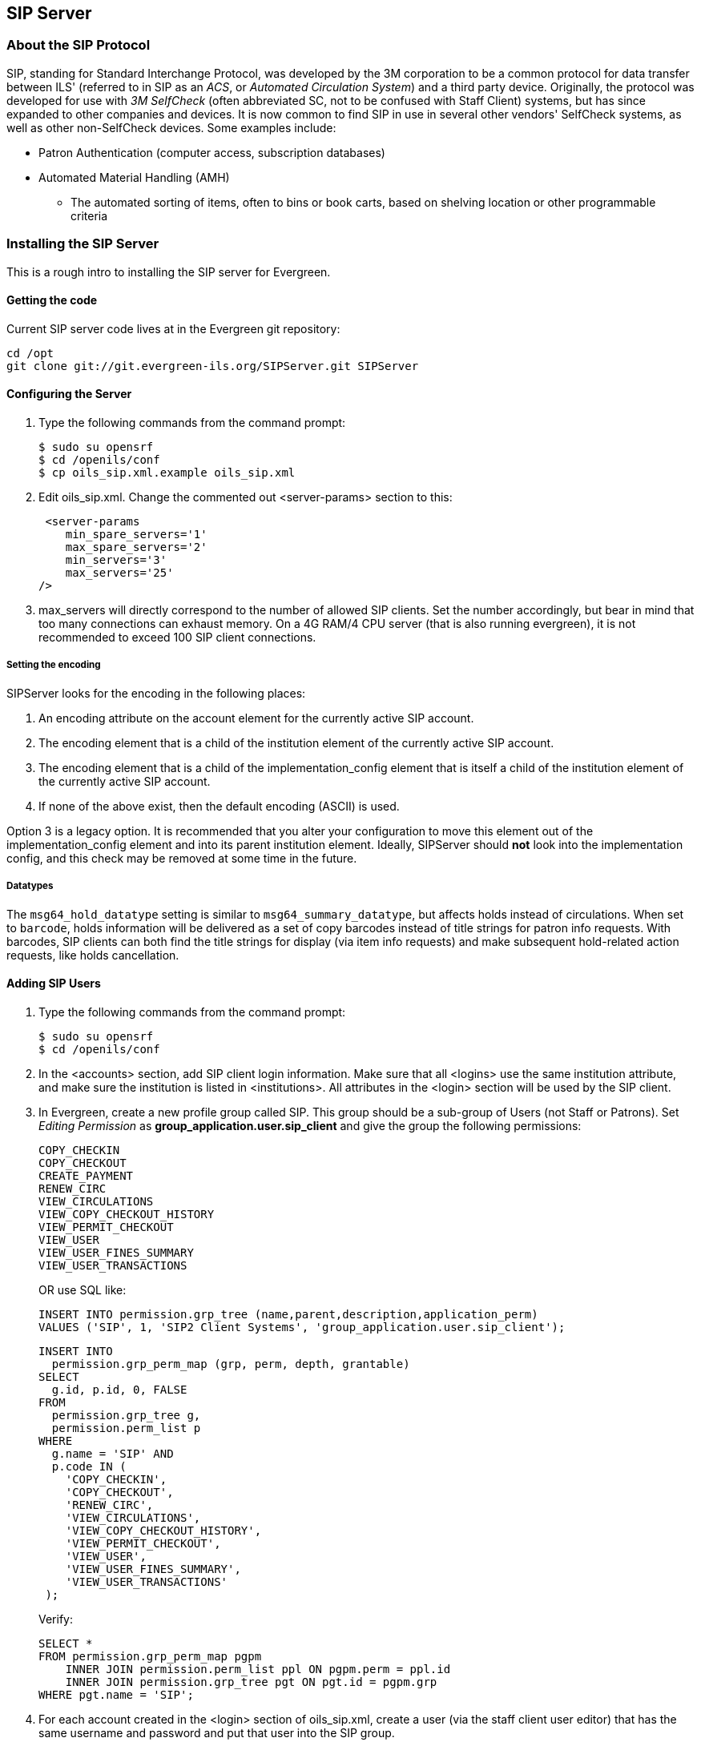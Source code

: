 SIP Server
----------

About the SIP Protocol
~~~~~~~~~~~~~~~~~~~~~~

indexterm:[Automated Circulation System]
indexterm:[SelfCheck]
indexterm:[Automated Material Handling]

+SIP+, standing for +Standard Interchange Protocol+, was developed by the +3M corporation+ to be a common 
protocol for data transfer between ILS' (referred to in +SIP+ as an _ACS_, or _Automated Circulation System_)  and a 
third party device. Originally, the protocol was developed for use with _3M SelfCheck_ (often abbreviated SC, not to 
be confused with Staff Client) systems, but has since expanded to other companies and devices. It is now common 
to find +SIP+ in use in several other vendors' SelfCheck systems, as well as other non-SelfCheck devices. Some 
examples include:

* Patron Authentication (computer access, subscription databases) 
* Automated Material Handling (AMH) 
** The automated sorting of items, often to bins or book carts, based on shelving location or other programmable 
criteria

Installing the SIP Server
~~~~~~~~~~~~~~~~~~~~~~~~~



This is a rough intro to installing the +SIP+ server for Evergreen. 

Getting the code 
^^^^^^^^^^^^^^^^

Current +SIP+ server code lives at in the Evergreen git repository:

   cd /opt 
   git clone git://git.evergreen-ils.org/SIPServer.git SIPServer 


Configuring the Server 
^^^^^^^^^^^^^^^^^^^^^^

indexterm:[configuration files, oils_sip.xml]

. Type the following commands from the command prompt: 

   $ sudo su opensrf 
   $ cd /openils/conf 
   $ cp oils_sip.xml.example oils_sip.xml 

. Edit oils_sip.xml. Change the commented out <server-params> section to this: 

   <server-params
      min_spare_servers='1' 
      max_spare_servers='2' 
      min_servers='3'
      max_servers='25' 
		/>

. max_servers will directly correspond to the number of allowed +SIP+ clients. Set the number accordingly, but 
bear in mind that too many connections can exhaust memory. On a 4G RAM/4 CPU server (that is also running 
evergreen), it is not recommended to exceed 100 +SIP+ client connections. 

Setting the encoding
++++++++++++++++++++

SIPServer looks for the encoding in the following
places:

1. An +encoding+ attribute on the +account+ element for the currently active SIP account.
2. The +encoding+ element that is a child of the +institution+ element of the currently active SIP account.
3. The +encoding+ element that is a child of the +implementation_config+ element that is itself a child of the +institution+ element of the currently active SIP account.
4. If none of the above exist, then the default encoding (ASCII) is used.

Option 3 is a legacy option.  It is recommended that you alter your configuration to
move this element out of the +implementation_config+ element and into
its parent +institution+ element.  Ideally, SIPServer should *not* look into
the implementation config, and this check may be removed at some time
in the future.

Datatypes
+++++++++

The `msg64_hold_datatype` setting is similar to `msg64_summary_datatype`, but affects holds instead of circulations.
When set to `barcode`, holds information will be delivered as a set of copy barcodes instead of title strings for
patron info requests. With barcodes, SIP clients can both find the title strings for display (via item info requests)
and make subsequent hold-related action requests, like holds cancellation. 


Adding SIP Users
^^^^^^^^^^^^^^^^

indexterm:[configuration files, oils_sip.xml]

. Type the following commands from the command prompt: 

  $ sudo su opensrf 
  $ cd /openils/conf

. In the +<accounts>+ section, add +SIP+ client login information. Make sure that all +<logins>+ use the same 
institution attribute, and make sure the institution is listed in +<institutions>+. All attributes in the 
+<login>+ section will be used by the +SIP+ client. 

. In Evergreen, create a new profile group called +SIP+. This group should be a sub-group of +Users+ (not +Staff+ 
or +Patrons+). Set _Editing Permission_ as *group_application.user.sip_client* and give the group the following 
permissions: 
+
     COPY_CHECKIN 
     COPY_CHECKOUT 
     CREATE_PAYMENT
     RENEW_CIRC 
     VIEW_CIRCULATIONS 
     VIEW_COPY_CHECKOUT_HISTORY 
     VIEW_PERMIT_CHECKOUT 
     VIEW_USER 
     VIEW_USER_FINES_SUMMARY 
     VIEW_USER_TRANSACTIONS 
+
OR use SQL like: 
+
   
   INSERT INTO permission.grp_tree (name,parent,description,application_perm) 
   VALUES ('SIP', 1, 'SIP2 Client Systems', 'group_application.user.sip_client'); 
  
   INSERT INTO 
     permission.grp_perm_map (grp, perm, depth, grantable) 
   SELECT 
     g.id, p.id, 0, FALSE 
   FROM 
     permission.grp_tree g, 
     permission.perm_list p 
   WHERE 
     g.name = 'SIP' AND 
     p.code IN ( 
       'COPY_CHECKIN', 
       'COPY_CHECKOUT', 
       'RENEW_CIRC', 
       'VIEW_CIRCULATIONS', 
       'VIEW_COPY_CHECKOUT_HISTORY', 
       'VIEW_PERMIT_CHECKOUT', 
       'VIEW_USER', 
       'VIEW_USER_FINES_SUMMARY', 
       'VIEW_USER_TRANSACTIONS' 
    ); 
+
Verify:
+
    
    SELECT * 
    FROM permission.grp_perm_map pgpm 
        INNER JOIN permission.perm_list ppl ON pgpm.perm = ppl.id 
        INNER JOIN permission.grp_tree pgt ON pgt.id = pgpm.grp 
    WHERE pgt.name = 'SIP';
    
 
    
. For each account created in the +<login>+ section of oils_sip.xml, create a user (via the staff client user 
editor) that has the same username and password and put that user into the +SIP+ group. 

[NOTE]
===================
The expiration date will affect the +SIP+ users' connection so you might want to make a note of this 
somewhere. 
===================

Running the server 
^^^^^^^^^^^^^^^^^^

To start the +SIP+ server type the following commands from the command prompt: 


   $ sudo su opensrf 

   $ oils_ctl.sh -a [start|stop|restart]_sip 

indexterm:[SIP]


Logging-SIP 
^^^^^^^^^^^

Syslog
++++++

indexterm:[syslog]


It is useful to log +SIP+ requests to a separate file especially during initial setup by modifying your syslog config file. 

. Edit syslog.conf. 

   $ sudo vi /etc/syslog.conf  # maybe /etc/rsyslog.conf


. Add this: 

   local6.*                -/var/log/SIP_evergreen.log 
 
. Syslog expects the logfile to exist so create the file. 

   $ sudo touch /var/log/SIP_evergreen.log 

. Restart sysklogd. 

   $ sudo /etc/init.d/sysklogd restart 


Syslog-NG
+++++++++

indexterm:[syslog-NG]

. Edit logging config. 

   sudo vi /etc/syslog-ng/syslog-ng.conf 

. Add: 

   # +SIP2+ for Evergreen 
   filter    f_eg_sip { level(warn, err, crit) and facility(local6); }; 
   destination eg_sip { file("var/log/SIP_evergreen.log"); }; 
   log { source(s_all); filter(f_eg_sip); destination(eg_sip); }; 

. Syslog-ng expects the logfile to exist so create the file. 

   $ sudo touch /var/log/SIP_evergreen.log

. Restart syslog-ng 

   $ sudo /etc/init.d/syslog-ng restart 


indexterm:[SIP]


Testing Your SIP Connection 
^^^^^^^^^^^^^^^^^^^^^^^^^^^

* In the root directory of the SIPServer code: 

   $ cd SIPServer/t 

* Edit SIPtest.pm, change the $instid, $server, $username, and $password variables. This will be 
enough to test connectivity. To run all tests, you'll need to change all the variables in the _Configuration_ section. 

   $ PERL5LIB=../ perl 00sc_status.t 
+
This should produce something like:
+

   1..4 
   ok 1 - Invalid username 
   ok 2 - Invalid username 
   ok 3 - login 
   ok 4 - SC status 

* Don't be dismayed at *Invalid Username*. That's just one of the many tests that are run. 

More Testing
^^^^^^^^^^^^

Once you have opened up either the +SIP+ OR +SIP2+ ports to be accessible from outside you can do some testing 
via +telnet+. In the following tests:

* Replace +$server+ with your server hostname (or +localhost+ if you want to
  skip testing external access for now);
* Replace +$username+, +$password+, and +$instid+ with the corresponding values
  in the +<accounts>+ section of your SIP configuration file;
* Replace the +$user_barcode+ and +$user_password+ variables with the values
  for a valid user.
* Replace the +$item_barcode+ variable with the values for a valid item.

///////////////
Comments because we don't want to indent these numbered bullets!
///////////////

. Start by testing your ability to log into the SIP server:
+
[NOTE]
======================
We are using 6001 here which is associated with +SIP2+ as per our configuration. 
======================
+
   $ telnet $server 6001 
   Connected to $server. 
   Escape character is '^]'. 
   9300CN$username|CO$password|CP$instid
+
If successful, the SIP server returns a +941+ result. A result of +940+,
however, indicates an unsuccessful login attempt. Check the +<accounts>+
section of your SIP configuration and try again.

. Once you have logged in successfully, replace the variables in the following
line and paste it into the telnet session:
+
    2300120080623    172148AO$instid|AA$user_barcode|AC$password|AD$user_password
+
If successful, the SIP server returns the patron information for $user_barcode,
similar to the following:
+
   24  Y           00120100113    170738AEFirstName MiddleName LastName|AA$user_barcode|BLY|CQY
   |BHUSD|BV0.00|AFOK|AO$instid| 
+
The response declares it is a valid patron BLY with a valid password CQY and shows the user's +$name+.

. To test the SIP server's item information response, issue the following request:
+
    1700120080623    172148AO$instid|AB$item_barcode|AC$password
+
If successful, the SIP server returns the item information for $item_barcode,
similar to the following:
+
    1803020120160923    190132AB30007003601852|AJRégion de Kamouraska|CK001|AQOSUL|APOSUL|BHCAD
    |BV0.00|BGOSUL|CSCA2 PQ NR46 73R
+
The response declares it is a valid item, with the title, owning library,
permanent and current locations, and call number.

indexterm:[SIP]

SIP Communication
~~~~~~~~~~~~~~~~~

indexterm:[SIP Server, SIP Communication]

+SIP+ generally communicates over a +TCP+ connection (either raw sockets or over +telnet+), but can also 
communicate via serial connections and other methods. In Evergreen, the most common deployment is a +RAW+ socket 
connection on port 6001.

+SIP+ communication consists of strings of messages, each message request and response begin with a 2-digit 
``command'' - Requests usually being an odd number and responses usually increased by 1 to be an even number. The 
combination numbers for the request command and response is often referred to as a _Message Pair_ (for example, 
a 23 command is a request for patron status, a 24 response is a patron status, and the message pair 23/24 is patron 
status message pair). The table in the next section shows the message pairs and a description of them. 

For clarification, the ``Request'' is from the device (selfcheck or otherwise) to the ILS/ACS. The response is… the 
response to the request ;). 

Within each request and response, a number of fields (either a fixed width or separated with a | [pipe symbol] and 
preceded with a 2-character field identifier) are used. The fields vary between message pairs. 

|===========================================================================
| *Pair* | *Name*              | *Supported?*          |*Details* 
| 01     | Block Patron        | Yes                   |<<sip_01_block_patron, 01/Block_Patron>> - ACS responds with 24 Patron Status Response 
| 09-10  | Checkin             | Yes (with extensions) |<<sip_09-10_checkin, 09/10_Checkin>> 
| 11-12  | Checkout            | Yes (no renewals)     |<<sip_11-12_checkout, 11/12_Checkout>> 
| 15-16  | Hold                | Partially supported   |<<sip_15-16_hold, 15/16_Hold>>  
| 17-18  | Item Information    | Yes (no extensions)   |<<sip_17-18_item_information, 17/18_Item_Information>> 
| 19-20  | Item Status Update  | No                    |<<sip_19-20_item_status_update, 19/20_Item_Status_Update>> - Returns Patron Enable response, but doesn't make any changes in EG  
| 23-24  | Patron Status       | Yes                   |<<sip_23-24_patron_status, 23/24_Patron_Status>> - 63/64 ``Patron Information'' preferred 
| 25-26  | Patron Enable       | No                    |<<sip_25-26_patron_enable, 25/26_Patron_Enable>> - Used during system testing and validation 
| 29-30  | Renew               | Yes                   |<<sip_29-30_renew, 29/30_Renew>> 
| 35-36  | End Session         | Yes                   |<<sip_35-36_end_session, 35/36_End_Session>>
| 37-38  | Fee Paid            | Yes                   |<<sip_37-38_fee_paid, 37/38_Fee_Paid>> 
| 63-64  | Patron Information  | Yes (no extensions)   |<<sip_63-64_patron_information, 63/64_Patron_Information>> 
| 65-66  | Renew All           | Yes                   |<<sip_65-66_renew_all, 65/66_Renew_All>> 
| 93-94  | Login               | Yes                   |<<sip_93-94_login, 93/94_Login>> - Must be first command to Evergreen ACS (via socket) or +SIP+ will terminate 
| 97-96  | Resend last message | Yes                   |<<sip_97-96_resend, 97/96_Resend>> 
| 99-98  | SC-ACS Status       | Yes                   |<<sip_99-98_sc_and_acs_status, 99/98_SC_and_ACS_Status>> 
|===========================================================================

anchor:sip_01_block_patron[]

01 Block Patron
^^^^^^^^^^^^^^^

indexterm:[SelfCheck]

A selfcheck will issue a *Block Patron* command if a patron leaves their card in a selfcheck machine or if the 
selfcheck detects tampering (such as attempts to disable multiple items during a single item checkout, multiple failed 
pin entries, etc). 

In Evergreen, this command does the following:

* User alert message: _CARD BLOCKED BY SELF-CHECK MACHINE_ (this is independent of the AL _Blocked 
Card Message_ field). 

* Card is marked inactive. 

The request looks like: 

   01<card retained><date>[fields AO, AL, AA, AC] 

_Card Retained_: A single character field of Y or N - tells the ACS whether the SC has retained the card (ex: left in 
the machine) or not. 

_Date_: An 18 character field for the date/time when the block occurred. 

_Format_: YYYYMMDDZZZZHHMMSS (ZZZZ being zone - 4 blanks when local time, ``Z'' (3 blanks and a Z) 
represents UTC(GMT/Zulu) 

_Fields_: See <<fields, Fields>> for more details.

The response is a 24 ``Patron Status Response'' with the following: 

* Charge privileges denied 
* Renewal privileges denied 
* Recall privileges denied (hard-coded in every 24 or 64 response) 
* hold privileges denied 
* Screen Message 1 (AF): _blocked_ 
* Patron 

anchor:sip_09-10_checkin[]

09/10 Checkin
^^^^^^^^^^^^^

~The request looks like: 

   09<No block (Offline)><xact date><return date>[Fields AP,AO,AB,AC,CH,BI] 

_No Block (Offline)_: A single character field of _Y_ or _N_ - Offline transactions are not currently supported so send _N_. 

_xact date_: an 18 character field for the date/time when the checkin occurred. Format: 
YYYYMMDDZZZZHHMMSS (ZZZZ being zone - 4 blanks when local time, ``Z'' (3 blanks and a Z) represents 
UTC(GMT/Zulu) 

_Fields_: See <<fields, Fields>> for more details. 

The response is a 10 ``Checkin Response'' with the following: 

   10<resensitize><magnetic media><alert><xact date>[Fields AO,AB,AQ,AJ,CL,AA,CK,CH,CR,CS,CT,CV,CY,DA,AF,AG] 

Example (with a remote hold): 

  09N20100507    16593720100507    165937APCheckin Bin 5|AOBR1|AB1565921879|ACsip_01| 

  101YNY20100623    165731AOBR1|AB1565921879|AQBR1|AJPerl 5 desktop reference|CK001|CSQA76.73.P33V76 1996 
  |CTBR3|CY373827|DANicholas Richard Woodard|CV02|

Here you can see a hold alert for patron CY _373827_, named DA _Nicholas Richard Woodard_, to be picked up at CT 
``BR3''. Since the transaction is happening at AO ``BR1'', the alert type CV is 02 for _hold at remote library_. The 
possible values for CV are: 

* 00: unknown 

* 01: local hold 

* 02: remote hold 

* 03: ILL transfer (not used by EG) 

* 04: transfer 

* 99: other 

indexterm:[magnetic media]

[NOTE]
===============
The logic for Evergreen to determine whether the content is magnetic_media comes from  
or search_config_circ_modifier. The default is non-magnetic. The same is true for media_type (default 
001). Evergreen does not populate the collection_code because it does not really have any, but it will provide 
the call_number where available.

Unlike the +item_id+ (barcode), the +title_id+ is actually a title string, unless the configuration forces the 
return of the bib ID. 

Don't be confused by the different branches that can show up in the same response line. 

* AO is where the transaction took place, 

* AQ is the ``permanent location'', and 

* CT is the _destination location_ (i.e., pickup lib for a hold or target lib for a transfer). 
================

anchor:sip_11-12_checkout[]

11/12 Checkout
^^^^^^^^^^^^^^


anchor:sip_15-16_hold[]

15/16 Hold
^^^^^^^^^^

Evergreen supports the Hold message for the purpose of canceling
holds.  It does not currently support creating hold requests via SIP2.


anchor:sip_17-18_item_information[]

17/18 Item Information 
^^^^^^^^^^^^^^^^^^^^^^

The request looks like: 

    17<xact_date>[fields: AO,AB,AC] 

The request is very terse. AC is optional. 

The following response structure is for +SIP2+. (Version 1 of the protocol had only 6 total fields.) 

    18<circulation_status><security_marker><fee_type><xact_date> 
    [fields: CF,AH,CJ,CM,AB,AJ,BG,BH,BV,CK,AQ,AP,CH,AF,AG,+CT,+CS] 

Example:

   1720060110    215612AOBR1|ABno_such_barcode| 

   1801010120100609    162510ABno_such_barcode|AJ| 

   1720060110    215612AOBR1|AB1565921879| 

   1810020120100623    171415AB1565921879|AJPerl 5 desktop reference|CK001|AQBR1|APBR1|BGBR1 
   |CTBR3|CSQA76.73.P33V76 1996| 

The first case is with a bogus barcode. The latter shows an item with a circulation_status of _10_ for _in transit between 
libraries_. The known values of +circulation_status+ are enumerated in the spec. 

indexterm:[Automated Material Handling (AMH)]

EXTENSIONS: The CT field for _destination location_ and CS _call number_ are used by Automated Material Handling 
systems. 


anchor:sip_19-20_item_status_update[]

19/20 Item Status Update
^^^^^^^^^^^^^^^^^^^^^^^^


anchor:sip_23-24_patron_status[]

23/24 Patron Status 
^^^^^^^^^^^^^^^^^^^

Example: 

   2300120060101    084235AOUWOLS|AAbad_barcode|ACsip_01|ADbad_password| 

   24YYYY          00120100507    013934AE|AAbad_barcode|BLN|AOUWOLS|

   2300120060101    084235AOCONS|AA999999|ACsip_01|ADbad_password| 

   24  Y           00120100507    022318AEDoug Fiander|AA999999|BLY|CQN|BHUSD|BV0.00|AFOK|AOCONS| 

   2300120060101    084235AOCONS|AA999999|ACsip_01|ADuserpassword|LY|CQN|BHUSD|BV0.00|AFOK|AOCONS| 

   24  Y           00120100507    022803AEDoug Fiander|AA999999|BLY|CQY|BHUSD|BV0.00|AFOK|AOCONS| 

. The BL field (+SIP2+, optional) is _valid patron_, so the _N_ value means _bad_barcode_ doesn't match a patron, the 
_Y_ value means 999999 does. 

. The CQ field (+SIP2+, optional) is _valid password_, so the _N_ value means _bad_password_ doesn't match 999999's 
password, the _Y_ means _userpassword_ does. 

So if you were building the most basic +SIP2+ authentication client, you would check for _|CQY|_ in the response to 
know the user's barcode and password are correct (|CQY| implies |BLY|, since you cannot check the password 
unless the barcode exists). However, in practice, depending on the application, there are other factors to consider in 
authentication, like whether the user is blocked from checkout, owes excessive fines, reported their card lost, etc. 
These limitations are reflected in the 14-character _patron status_ string immediately following the _24_ code. See the 
field definitions in your copy of the spec. 


anchor:sip_25-26_patron_enable[]

25/26 Patron Enable 
^^^^^^^^^^^^^^^^^^^

Not yet supported. 


anchor:sip_29-30_renew[]

29/30 Renew
^^^^^^^^^^^

Evergreen supports the Renew message. Evergreen checks whether a penalty is specifically configured to block
renewals before blocking any SIP renewal.


anchor:sip_35-36_end_session[]

35/36 End Session
^^^^^^^^^^^^^^^^^

   3520100505    115901AOBR1|AA999999|

   36Y20100507    161213AOCONS|AA999999|AFThank you!| 
   
The _Y/N_ code immediately after the 36 indicates _success/failure_. Failure is not particularly meaningful or important 
in this context, and for evergreen it is hardcoded _Y_. 



anchor:sip_37-38_fee_paid[]

37/38 Fee Paid 
^^^^^^^^^^^^^^

Evergreen supports the Fee Paid message.


anchor:sip_63-64_patron_information[]

63/64 Patron Information 
^^^^^^^^^^^^^^^^^^^^^^^^

Attempting to retrieve patron info with a bad barcode:

   6300020060329    201700          AOBR1|AAbad_barcode| 
   
   64YYYY          00020100623    141130000000000000000000000000AE|AAbad_barcode|BLN|AOBR1| 

Attempting to retrieve patron info with a good barcode (but bad patron password): 

   6300020060329    201700          AOBR1|AA999999|ADbadpwd| 

   64  Y           00020100623    141130000000000000000000000000AA999999|AEDavid J. Fiander|BHUSD|BV0.00 
   |BD2 Meadowvale Dr. St Thomas, ON Canada 

   90210|BEdjfiander@somemail.com|BF(519) 555 1234|AQBR1|BLY|CQN|PB19640925|PCPatrons 
   |PIUnfiltered|AFOK|AOBR1| 

See <<sip_23-24_patron_status, 23/24 Patron Status>> for info on +BL+ and +CQ+ fields. 



anchor:sip_65-66_renew_all[]

65/66 Renew All
^^^^^^^^^^^^^^^

Evergreen supports the Renew All message.


anchor:sip_93-94_login[]

93/94 Login 
^^^^^^^^^^^

Example: 

   9300CNsip_01|CObad_value|CPBR1| 
  
   [Connection closed by foreign host.] 
   ... 

   9300CNsip_01|COsip_01|CPBR1|

   941 

_941_ means successful terminal login. _940_ or getting dropped means failure.

When using a version of SIPServer that supports the feature, the Location (CP) field of the Login (93) message will be used as the workstation name if supplied. Blank or missing location fields will be ignored. This allows users or reports to determine which selfcheck performed a circulation.


anchor:sip_97-96_resend[]

97/96 Resend
^^^^^^^^^^^^


anchor:sip_99-98_sc_and_acs_status[]

99/98 SC and ACS Status
^^^^^^^^^^^^^^^^^^^^^^^

   99<status code><max print width><protocol version> 
 
All 3 fields are required:

* 0: SC is OK

* 1: SC is out of paper 

* 2: SC shutting down

* status code - 1 character 

* max print width - 3 characters - the integer number of characters the client can print 

* protocol version - 4 characters - x.xx 

  98<on-line status><checkin ok><checkout ok><ACS renewal policy>
  <status update ok><offline ok><timeout period> 

  <retries allowed><date/time sync><protocol version><institution id> 
  <library name><supported messages><terminal 

  location><screen message><print line> 

Example: 

  9910302.00 

  98YYYYNN60000320100510    1717202.00AOCONS|BXYYYYYYYYYNYNNNYN|

The Supported Messages field +BX+ appears only in +SIP2+, and specifies whether 16 different +SIP+ commands are 
supported by the +ACS+ or not. 


anchor:fields[]

Fields
^^^^^^

All fixed-length fields in a communication will appear before the first variable-length field. This allows for simple 
parsing. Variable-length fields are by definition delimited, though there will not necessarily be an initial delimiter 
between the last fixed-length field and the first variable-length one. It would be unnecessary, since you should know 
the exact position where that field begins already.
